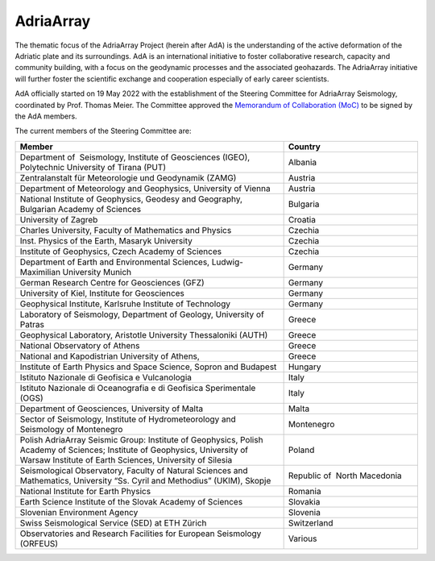 AdriaArray
==========

The thematic focus of the AdriaArray Project (herein after AdA) is the understanding of
the active deformation of the Adriatic plate and its surroundings. AdA is an international
initiative to foster collaborative research, capacity and community building, with a focus
on the geodynamic processes and the associated geohazards. The AdriaArray initiative will
further foster the scientific exchange and cooperation especially of early career
scientists.

AdA officially started on 19 May 2022 with the establishment of the Steering Committee for
AdriaArray Seismology, coordinated by Prof. Thomas Meier. The Committee approved the
`Memorandum of Collaboration (MoC) <https://polybox.ethz.ch/index.php/s/zOhxUOEPwnyA2mp>`_ to be signed by the AdA members.

The current members of the Steering Committee are:



.. list-table:: 
   :widths: 50 25
   :header-rows: 1

   * - Member
     - Country
   * - Department of  Seismology, Institute of Geosciences (IGEO), Polytechnic University of Tirana (PUT)	
     - Albania
   * - Zentralanstalt für Meteorologie und Geodynamik (ZAMG)
     - Austria
   * - Department of Meteorology and Geophysics, University of Vienna
     - Austria
   * - National Institute of Geophysics, Geodesy and Geography, Bulgarian Academy of Sciences
     - Bulgaria
   * - University of Zagreb
     - Croatia  
   * - Charles University, Faculty of Mathematics and Physics
     - Czechia
   * - Inst. Physics of the Earth, Masaryk University	
     - Czechia
   * - Institute of Geophysics, Czech Academy of Sciences
     - Czechia
   * - Department of Earth and Environmental Sciences, Ludwig-Maximilian University Munich	
     - Germany
   * - German Research Centre for Geosciences (GFZ)	
     - Germany
   * - University of Kiel, Institute for Geosciences	
     - Germany
   * - Geophysical Institute, Karlsruhe Institute of Technology	
     - Germany
   * - Laboratory of Seismology, Department of Geology, University of Patras	
     - Greece
   * - Geophysical Laboratory, Aristotle University Thessaloniki (AUTH)	
     - Greece
   * - National Observatory of Athens	
     - Greece
   * - National and Kapodistrian University of Athens,
     - Greece
   * - Institute of Earth Physics and Space Science, Sopron and Budapest
     - Hungary
   * - Istituto Nazionale di Geofisica e Vulcanologia	
     - Italy
   * - Istituto Nazionale di Oceanografia e di Geofisica Sperimentale (OGS)
     - Italy
   * - Department of Geosciences, University of Malta	
     - Malta
   * - Sector of Seismology, Institute of Hydrometeorology and Seismology of Montenegro	
     - Montenegro
   * - Polish AdriaArray Seismic Group: Institute of Geophysics, Polish Academy of Sciences; Institute of Geophysics, University of Warsaw Institute of Earth Sciences, University of Silesia	
     - Poland
   * - Seismological Observatory, Faculty of Natural Sciences and Mathematics, University “Ss. Cyril and Methodius” (UKIM), Skopje	
     - Republic of  North Macedonia
   * - National Institute for Earth Physics	
     - Romania
   * - Earth Science Institute of the Slovak Academy of Sciences	
     - Slovakia
   * - Slovenian Environment Agency	
     - Slovenia
   * - Swiss Seismological Service (SED) at ETH Zürich	
     - Switzerland
   * - Observatories and Research Facilities for European Seismology (ORFEUS)	
     - Various    

.. _Memorandum of Collaboration: 
